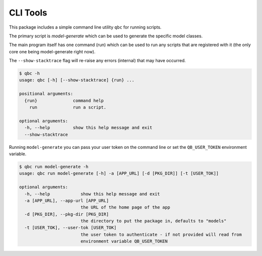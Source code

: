 ====================
CLI Tools
====================


This package includes a simple command line utility ``qbc`` for running scripts.

The primary script is `model-generate` which can be used to generate the specific model
classes.

The main program itself has one command (run) which can be used to run any scripts that
are registered with it (the only core one being model-generate right now).

The ``--show-stacktrace`` flag will re-raise any errors (internal) that may have occurred.

.. code-block::

    $ qbc -h
    usage: qbc [-h] [--show-stacktrace] {run} ...

    positional arguments:
      {run}              command help
        run              run a script.

    optional arguments:
      -h, --help         show this help message and exit
      --show-stacktrace


Running ``model-generate`` you can pass your user token on the command line or set the
``QB_USER_TOKEN`` environment variable.

.. code-block::

    $ qbc run model-generate -h
    usage: qbc run model-generate [-h] -a [APP_URL] [-d [PKG_DIR]] [-t [USER_TOK]]

    optional arguments:
      -h, --help            show this help message and exit
      -a [APP_URL], --app-url [APP_URL]
                            the URL of the home page of the app
      -d [PKG_DIR], --pkg-dir [PKG_DIR]
                            the directory to put the package in, defaults to "models"
      -t [USER_TOK], --user-tok [USER_TOK]
                            the user token to authenticate - if not provided will read from
                            environment variable QB_USER_TOKEN


